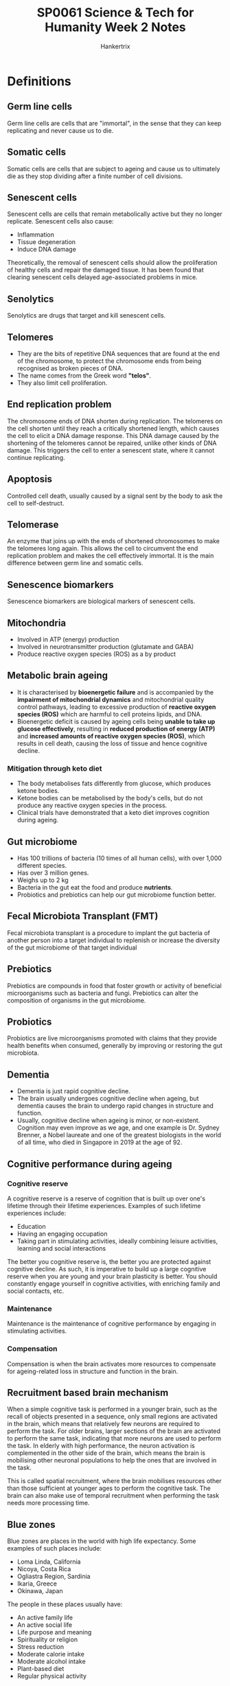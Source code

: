 #+TITLE: SP0061 Science & Tech for Humanity Week 2 Notes
#+AUTHOR: Hankertrix
#+STARTUP: showeverything
#+OPTIONS: toc:2

* Definitions

** Germ line cells
Germ line cells are cells that are "immortal", in the sense that they can keep replicating and never cause us to die.

** Somatic cells
Somatic cells are cells that are subject to ageing and cause us to ultimately die as they stop dividing after a finite number of cell divisions.

** Senescent cells
Senescent cells are cells that remain metabolically active but they no longer replicate. Senescent cells also cause:
- Inflammation
- Tissue degeneration
- Induce DNA damage

Theoretically, the removal of senescent cells should allow the proliferation of healthy cells and repair the damaged tissue. It has been found that clearing senescent cells delayed age-associated problems in mice.

** Senolytics
Senolytics are drugs that target and kill senescent cells.

** Telomeres
- They are the bits of repetitive DNA sequences that are found at the end of the chromosome, to protect the chromosome ends from being recognised as broken pieces of DNA.
- The name comes from the Greek word *"telos"*.
- They also limit cell proliferation.

** End replication problem
The chromosome ends of DNA shorten during replication. The telomeres on the cell shorten until they reach a critically shortened length, which causes the cell to elicit a DNA damage response. This DNA damage caused by the shortening of the telomeres cannot be repaired, unlike other kinds of DNA damage. This triggers the cell to enter a senescent state, where it cannot continue replicating.

** Apoptosis
Controlled cell death, usually caused by a signal sent by the body to ask the cell to self-destruct.

** Telomerase
An enzyme that joins up with the ends of shortened chromosomes to make the telomeres long again. This allows the cell to circumvent the end replication problem and makes the cell effectively immortal. It is the main difference between germ line and somatic cells.

** Senescence biomarkers
Senescence biomarkers are biological markers of senescent cells.

** Mitochondria
- Involved in ATP (energy) production
- Involved in neurotransmitter production (glutamate and GABA)
- Produce reactive oxygen species (ROS) as a by product

** Metabolic brain ageing
- It is characterised by *bioenergetic failure* and is accompanied by the *impairment of mitochondrial dynamics* and mitochondrial quality control pathways, leading to excessive production of *reactive oxygen species (ROS)* which are harmful to cell proteins lipids, and DNA.
- Bioenergetic deficit is caused by ageing cells being *unable to take up glucose effectively*, resulting in *reduced production of energy (ATP)* and *increased amounts of reactive oxygen species (ROS)*, which results in cell death, causing the loss of tissue and hence cognitive decline.

*** Mitigation through keto diet
- The body metabolises fats differently from glucose, which produces ketone bodies.
- Ketone bodies can be metabolised by the body's cells, but do not produce any reactive oxygen species in the process.
- Clinical trials have demonstrated that a keto diet improves cognition during ageing.

[[./images/gut-microbiome-and-keto-diet.png]]

** Gut microbiome
- Has 100 trillions of bacteria (10 times of all human cells), with over 1,000 different species.
- Has over 3 million genes.
- Weighs up to 2 kg
- Bacteria in the gut eat the food and produce *nutrients*.
- Probiotics and prebiotics can help our gut microbiome function better.

** Fecal Microbiota Transplant (FMT)
Fecal microbiota transplant is a procedure to implant the gut bacteria of another person into a target individual to replenish or increase the diversity of the gut microbiome of that target individual

** Prebiotics
Prebiotics are compounds in food that foster growth or activity of beneficial microorganisms such as bacteria and fungi. Prebiotics can alter the composition of organisms in the gut microbiome.

** Probiotics
Probiotics are live microorganisms promoted with claims that they provide health benefits when consumed, generally by improving or restoring the gut microbiota.

** Dementia
- Dementia is just rapid cognitive decline.
- The brain usually undergoes cognitive decline when ageing, but dementia causes the brain to undergo rapid changes in structure and function.
- Usually, cognitive decline when ageing is minor, or non-existent. Cognition may even improve as we age, and one example is Dr. Sydney Brenner, a Nobel laureate and one of the greatest biologists in the world of all time, who died in Singapore in 2019 at the age of 92.

** Cognitive performance during ageing

*** Cognitive reserve
A cognitive reserve is a reserve of cognition that is built up over one's lifetime through their lifetime experiences. Examples of such lifetime experiences include:
- Education
- Having an engaging occupation
- Taking part in stimulating activities, ideally combining leisure activities, learning and social interactions

The better you cognitive reserve is, the better you are protected against cognitive decline. As such, it is imperative to build up a large cognitive reserve when you are young and your brain plasticity is better. You should constantly engage yourself in cognitive activities, with enriching family and social contacts, etc.

*** Maintenance
Maintenance is the maintenance of cognitive performance by engaging in stimulating activities.

*** Compensation
Compensation is when the brain activates more resources to compensate for ageing-related loss in structure and function in the brain.

** Recruitment based brain mechanism
When a simple cognitive task is performed in a younger brain, such as the recall of objects presented in a sequence, only small regions are activated in the brain, which means that relatively few neurons are required to perform the task. For older brains, larger sections of the brain are activated to perform the same task, indicating that more neurons are used to perform the task. In elderly with high performance, the neuron activation is complemented in the other side of the brain, which means the brain is mobilising other neuronal populations to help the ones that are involved in the task.

This is called spatial recruitment, where the brain mobilises resources other than those sufficient at younger ages to perform the cognitive task. The brain can also make use of temporal recruitment when performing the task needs more processing time.

** Blue zones
Blue zones are places in the world with high life expectancy. Some examples of such places include:
- Loma Linda, California
- Nicoya, Costa Rica
- Ogliastra Region, Sardinia
- Ikaria, Greece
- Okinawa, Japan

The people in these places usually have:
- An active family life
- An active social life
- Life purpose and meaning
- Spirituality or religion
- Stress reduction
- Moderate calorie intake
- Moderate alcohol intake
- Plant-based diet
- Regular physical activity

** Centenarians
Centenarians are people who are 100 years or older.

* Ageing by 2050
By 2050:
- One-fifth of the human population will be over 60.
- This trend is exacerbated in developed countries.
- Increased health care costs.
- Result in significant demographic challenges.

* Age-related illnesses
*Age* is the major risk factor for developing *chronic illnesses*.
- Cardiovascular diseases
- Neurodegenerative diseases
- Cancer
- Diabetes
- Chronic wounds
- Frailty

* Risks for telomere shortening
- Exposure to pollution
- Smoking
- Obesity
- Excessive alcohol consumption
- Chronic stress

Telomere shortening is associated with an earlier onset of developing chronic age-related diseases.

* Cell effects of ageing
[[./images/cell-effects-of-aging.png]]

- Altered intercellular communication
- Genomic instability
- Telomere attrition or dysfunction
- Epigenetic alterations
- Loss of proteostasis
- Impaired nutrient sensing, which means the body is less able to process and absorb nutrients as we age
- Mitochondrial dysfunction
- Cellular senescence
- Stem cell exhaustion

* Energy use by the brain
- 20% of the whole body's energy budget is used by the brain, while the brain is only one-fiftieth of the whole body.
- This energy is used to maintain communication between nerve cells, called synaptic transmission.
- The energy is also used to movement ions across the cell membrane as that movement requires chemical energy in the form of ATP.
- Glucose is the main source of chemical energy used by the brain.

[[./images/glucose-cycle.png]]
[[./images/cell-glucose-cycle.png]]

* Activities to improve cognition
- Cognitive training
- Physical training
- Enriched environment
- Stimulating cognitive activities

These activities have also been proven to improve life expectancy.
